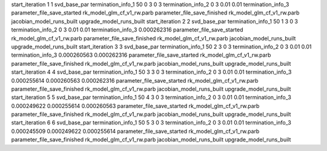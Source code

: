 start_iteration 1  1  svd_base_par
termination_info_1 50 0 3 0 3
termination_info_2 0 3 0.01 0.01
termination_info_3 
parameter_file_save_started rk_model_glm_cf_v1_rw.parb
parameter_file_save_finished rk_model_glm_cf_v1_rw.parb
jacobian_model_runs_built
upgrade_model_runs_built
start_iteration 2  2  svd_base_par
termination_info_1 50 1 3 0 3
termination_info_2 0 3 0.01 0.01
termination_info_3  0.000262316
parameter_file_save_started rk_model_glm_cf_v1_rw.parb
parameter_file_save_finished rk_model_glm_cf_v1_rw.parb
jacobian_model_runs_built
upgrade_model_runs_built
start_iteration 3  3  svd_base_par
termination_info_1 50 2 3 0 3
termination_info_2 0 3 0.01 0.01
termination_info_3  0.000260563 0.000262316
parameter_file_save_started rk_model_glm_cf_v1_rw.parb
parameter_file_save_finished rk_model_glm_cf_v1_rw.parb
jacobian_model_runs_built
upgrade_model_runs_built
start_iteration 4  4  svd_base_par
termination_info_1 50 3 3 0 3
termination_info_2 0 3 0.01 0.01
termination_info_3  0.000255614 0.000260563 0.000262316
parameter_file_save_started rk_model_glm_cf_v1_rw.parb
parameter_file_save_finished rk_model_glm_cf_v1_rw.parb
jacobian_model_runs_built
upgrade_model_runs_built
start_iteration 5  5  svd_base_par
termination_info_1 50 4 3 0 3
termination_info_2 0 3 0.01 0.01
termination_info_3  0.000249622 0.000255614 0.000260563
parameter_file_save_started rk_model_glm_cf_v1_rw.parb
parameter_file_save_finished rk_model_glm_cf_v1_rw.parb
jacobian_model_runs_built
upgrade_model_runs_built
start_iteration 6  6  svd_base_par
termination_info_1 50 5 3 0 3
termination_info_2 0 3 0.01 0.01
termination_info_3  0.000245509 0.000249622 0.000255614
parameter_file_save_started rk_model_glm_cf_v1_rw.parb
parameter_file_save_finished rk_model_glm_cf_v1_rw.parb
jacobian_model_runs_built
upgrade_model_runs_built
